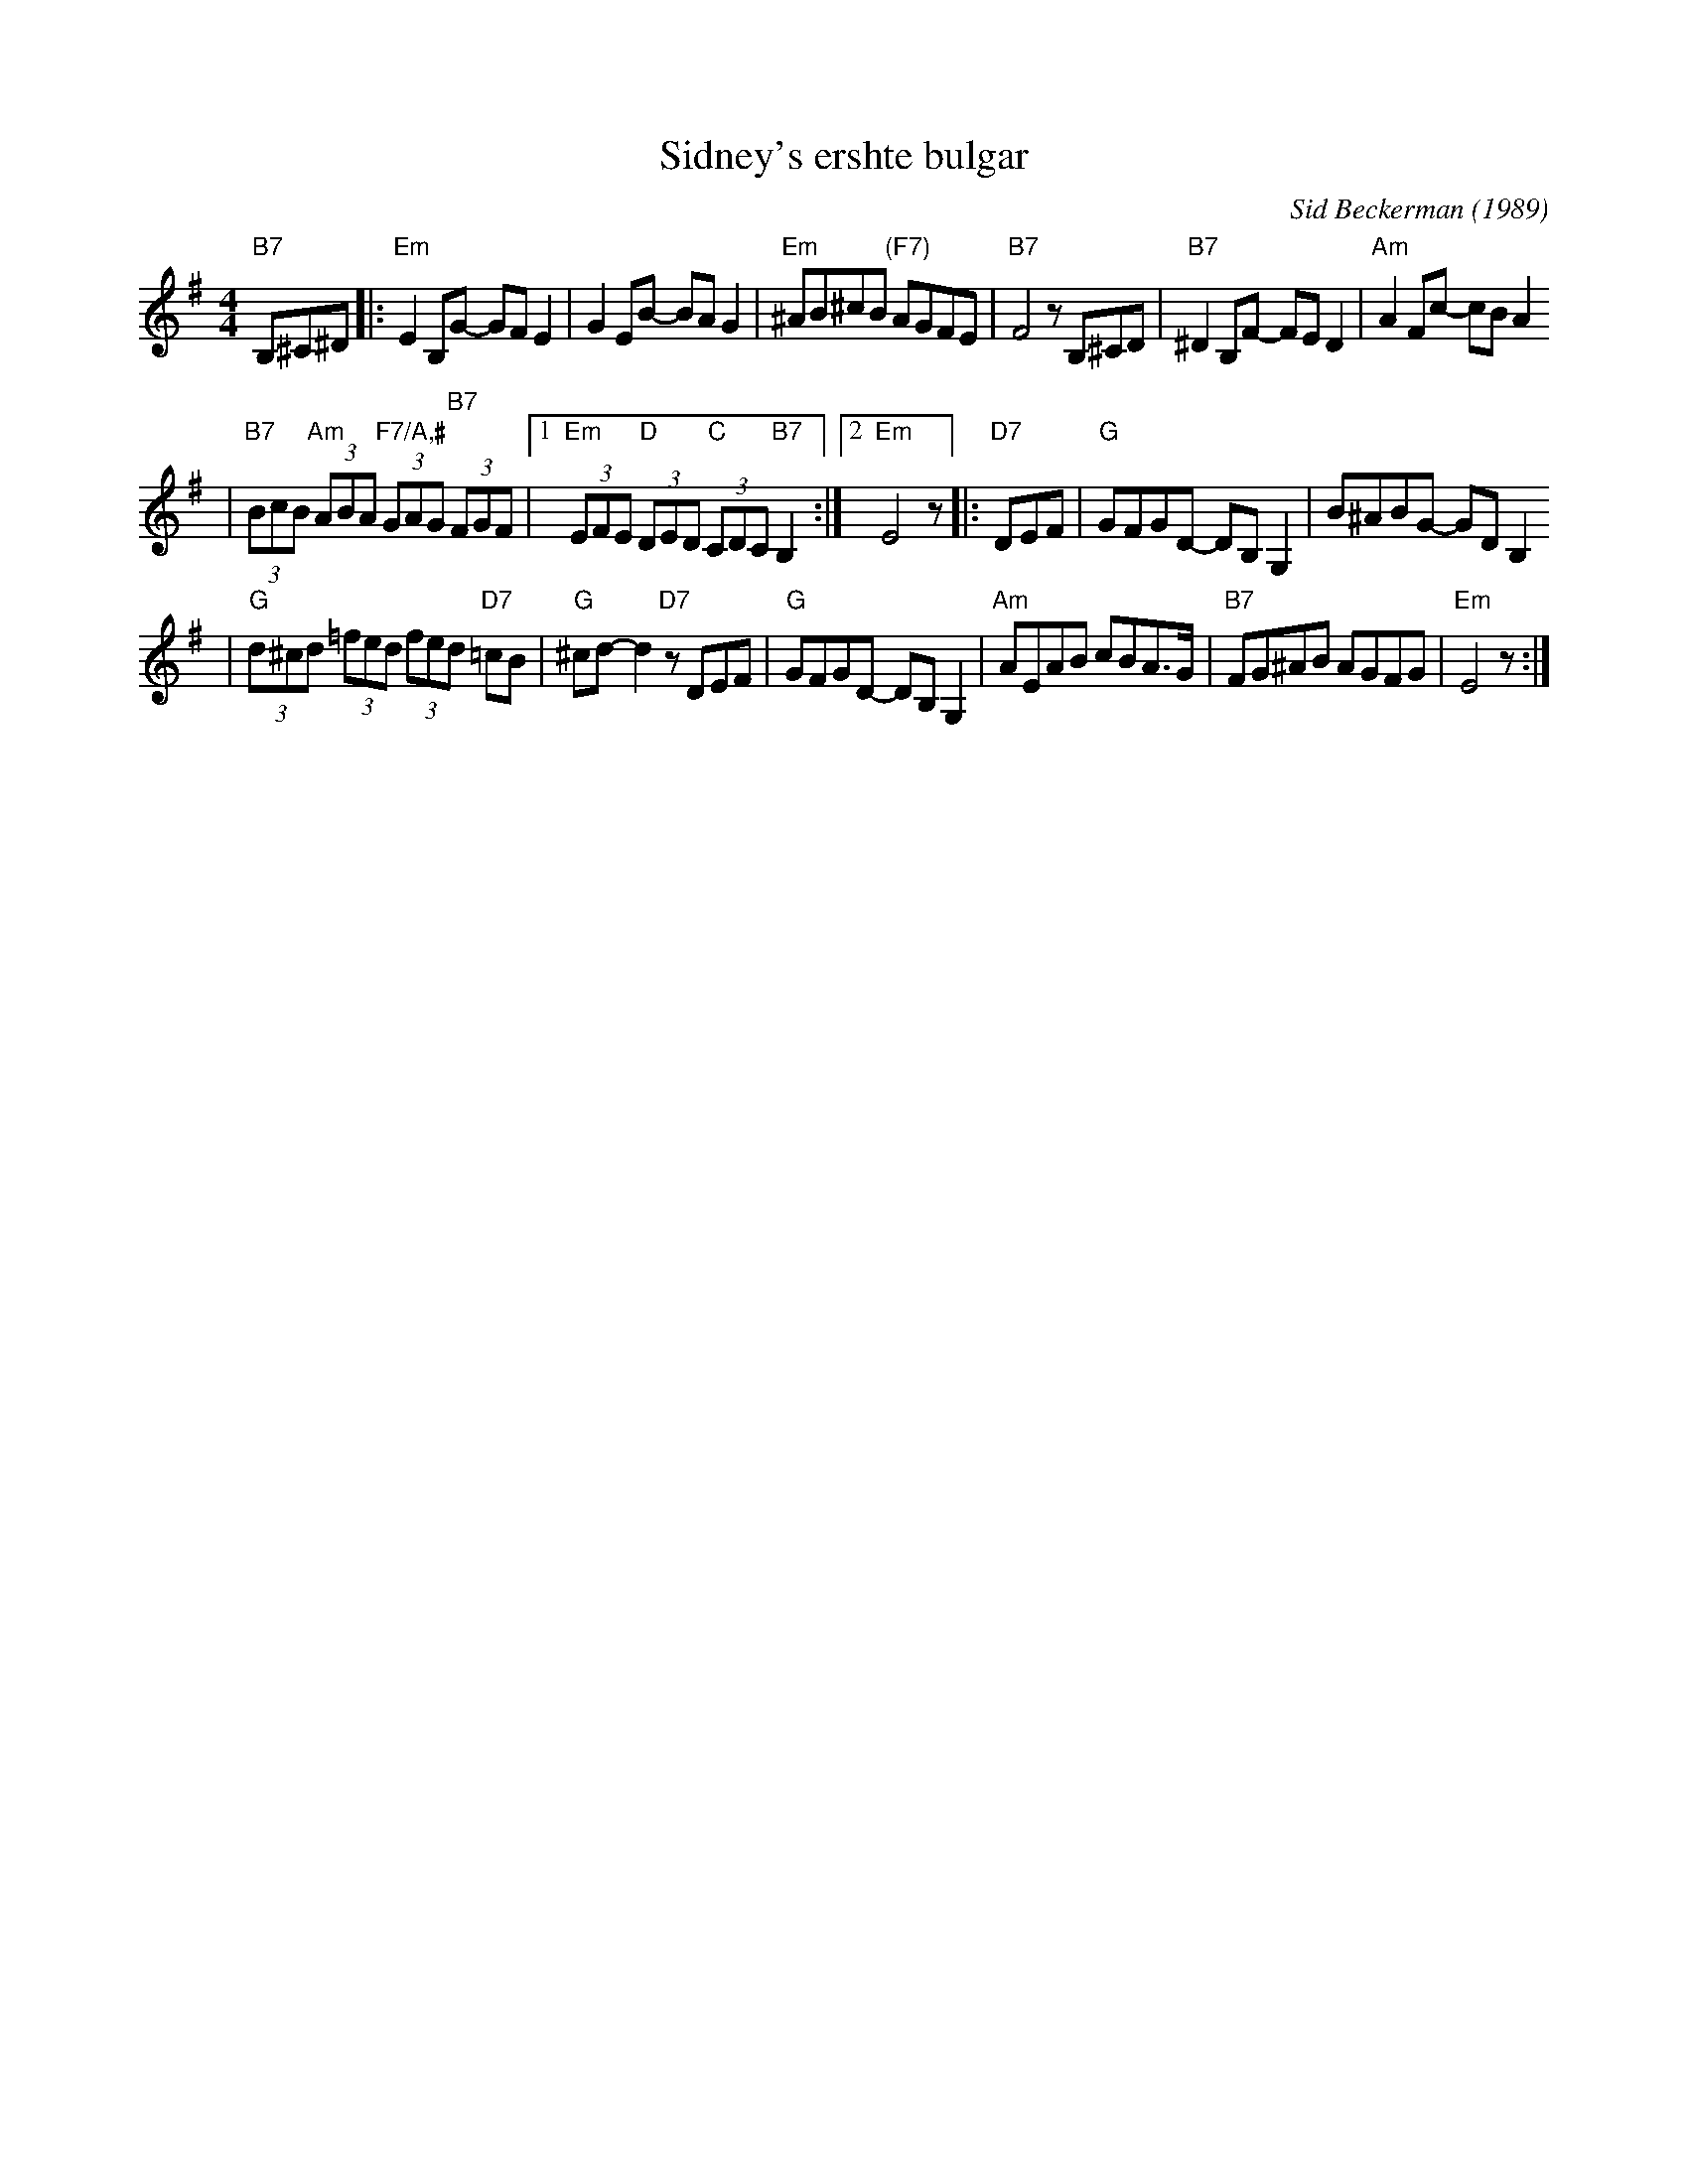 X: 575
T: Sidney's ershte bulgar
C: Sid Beckerman (1989)
M: 4/4
L: 1/8
K: Em
"B7"B,^C^D \
|:"Em"E2B,G- GFE2 | G2EB- BAG2 \
| "Em"^AB^cB "(F7)"AGFE | "B7"F4 zB,^CD \
|"B7"^D2B,F- FED2 | "Am"A2Fc- cBA2
| "B7"(3BcB "Am"(3ABA "F7/A,#"(3GAG "B7"(3FGF \
|1"Em"(3EFE "D"(3DED "C"(3CDC "B7"B,2 :|2 "Em"E4 z \
|:"D7"DEF \
| "G"GFGD- DB,G,2 | B^ABG- GDB,2
| "G"(3d^cd (3=fed (3fed "D7"=cB | "G"^cd-d2 "D7"zDEF \
|"G"GFGD- DB,G,2 | "Am"AEAB cBA>G \
| "B7"FG^AB AGFG | "Em"E4 z :|
